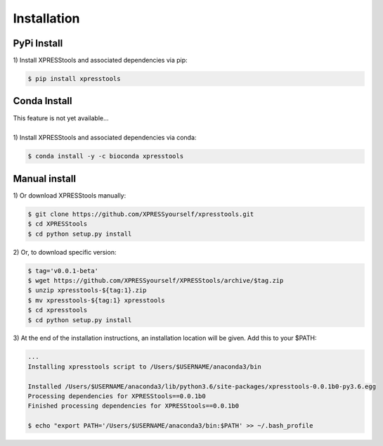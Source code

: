 ############
Installation
############

====================
PyPi Install
====================
| 1)  Install XPRESStools and associated dependencies via pip:

.. code-block:: shell

  $ pip install xpresstools

====================
Conda Install
====================
| This feature is not yet available...
|
| 1)  Install XPRESStools and associated dependencies via conda:

.. code-block:: shell

  $ conda install -y -c bioconda xpresstools

======================
Manual install
======================

| 1)  Or download XPRESStools manually:

.. code-block:: shell

  $ git clone https://github.com/XPRESSyourself/xpresstools.git
  $ cd XPRESStools
  $ cd python setup.py install

| 2)  Or, to download specific version:

.. code-block:: shell

  $ tag='v0.0.1-beta'
  $ wget https://github.com/XPRESSyourself/XPRESStools/archive/$tag.zip
  $ unzip xpresstools-${tag:1}.zip
  $ mv xpresstools-${tag:1} xpresstools
  $ cd xpresstools
  $ cd python setup.py install

| 3)  At the end of the installation instructions, an installation location will be given. Add this to your $PATH:

.. code-block:: shell

  ...
  Installing xpresstools script to /Users/$USERNAME/anaconda3/bin

  Installed /Users/$USERNAME/anaconda3/lib/python3.6/site-packages/xpresstools-0.0.1b0-py3.6.egg
  Processing dependencies for XPRESStools==0.0.1b0
  Finished processing dependencies for XPRESStools==0.0.1b0

  $ echo "export PATH='/Users/$USERNAME/anaconda3/bin:$PATH' >> ~/.bash_profile
